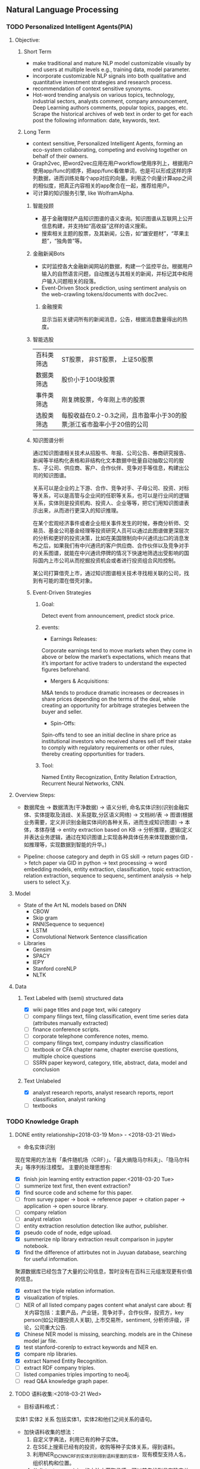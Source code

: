 ** Natural Language Processing

*** TODO Personalized Intelligent Agents(PIA)
**** Objective:
***** Short Term
- make traditional and mature NLP model customizable visually by end users at multiple levels e.g., training data, model parameter.
- incorporate customizable NLP signals into both qualitative and quantitative investment strategies and research process.
- recommendation of context sensitive synonyms.
- Hot-word trending analysis on various topics, technology, industrial sectors, analysts comment, company announcement, Deep Learning authors comments, popular topics, papges, etc. Scrape the historical archives of web text in order to get for each post the following information: date, keywords, text.

***** Long Term
- context sensitive, Personalized Intelligent Agents, forming an eco-system collaborating, competing and evolving together on behalf of their owners.
- Graph2vec, 把word2vec应用在用户workflow使用序列上，根据用户使用app/func的顺序，把app/func看做单词，也是可以形成这样的序列数据，进而训练处每个app对应的向量。利用这个向量计算app之间的相似度，把真正内容相关的app聚合在一起，推荐给用户。
- 可计算的知识服务引擎, like WolframAlpha.
****** 智能投顾
- 基于金融理财产品知识图谱的语义查询。知识图谱从互联网上公开信息构建，并支持如“高收益”这样的语义搜索。
- 搜索相关主题的股票，及其新闻，公告，如“雄安题材”，“苹果主题”，“独角兽”等。
****** 金融新闻Bots
- 实时监控各大金融新闻网站的数据，构建一个监控平台。根据用户输入的自然语言问题，自动推送与其相关的新闻，并标记其中和用户输入问题相关的段落。
- Event-Driven Stock prediction, using sentiment analysis on the web-crawling tokens/documents with doc2vec.
******* 金融搜索
显示当前关键词所有的新闻消息，公告，根据消息数量得出的热度。
****** 智能选股
| 百科类筛选 | ST股票， 非ST股票， 上证50股票                                         |
| 数据类筛选 | 股价小于100块股票                                                      |
| 事件类筛选 | 刚复牌股票，今年刚上市的股票                                           |
| 选股类筛选 | 每股收益在0.2-0.3之间，且市盈率小于30的股票;浙江省市盈率小于20倍的公司 |

****** 知识图谱分析
通过知识图谱相关技术从招股书、年报、公司公告、券商研究报告、新闻等半结构化表格和非结构化文本数据中批量自动抽取公司的股东、子公司、供应商、客户、合作伙伴、竞争对手等信息，构建出公司的知识图谱。

关系可以是企业的上下游、合作、竞争对手、子母公司、投资、对标等关系，可以是高管与企业间的任职等关系，也可以是行业间的逻辑关系，实体则是投资机构、投资人、企业等等，把它们用知识图谱表示出来，从而进行更深入的知识推理。

在某个宏观经济事件或者企业相关事件发生的时候，券商分析师、交易员、基金公司基金经理等投资研究人员可以通过此图谱做更深层次的分析和更好的投资决策，比如在美国限制向中兴通讯出口的消息发布之后，如果我们有中兴通讯的客户供应商、合作伙伴以及竞争对手的关系图谱，就能在中兴通讯停牌的情况下快速地筛选出受影响的国际国内上市公司从而挖掘投资机会或者进行投资组合风险控制。

某公司打算借壳上市，通过知识图谱相关技术寻找相关联的公司，找到有可能的潜在借壳对象。
[[./img/knowledge_graph_company.jpg]]

[[./img/knowledge_graph_organization.png]]
****** Event-Driven Strategies
******* Goal:
Detect event from announcement, predict stock price.
******* events:
- Earnings Releases:
Corporate earnings tend to move markets when they come in above or below the market’s expectations, which means that it’s important for active traders to understand the expected figures beforehand.
- Mergers & Acquisitions:
M&A tends to produce dramatic increases or decreases in share prices depending on the terms of the deal, while creating an opportunity for arbitrage strategies between the buyer and seller.
- Spin-Offs:
Spin-offs tend to see an initial decline in share price as institutional investors who received shares sell off their stake to comply with regulatory requirements or other rules, thereby creating opportunities for traders.
******* Tool:
Named Entity Recognization, Entity Relation Extraction, Recurrent Neural Networks, CNN.
**** Overview Steps:

- 数据爬虫 -> 数据清洗(干净数据) -> 语义分析, 命名实体识别(识别金融实体、实体提取及消歧、关系提取,分区语义网络) -> 文档树/表 -> 图谱(根据业务需要，定义并识别金融实体间的各种关系，进而生成知识图谱) -> 本体，本体存储 -> entity extraction based on KB -> 分析推理，逻辑(定义并表达业务逻辑，通过在知识图谱上实现各种具体任务来体现数据价值，如推理等，实现数据到智能的升华。)

- Pipeline: choose category and depth in GS skill -> return pages GID -> fetch paper via GID in python -> text processing -> word embedding models, entity extraction, classification, topic extraction, relation extraction, sequence to sequenc, sentiment analysis -> help users to select X,y.


**** Model
- State of the Art NL models based on DNN
  - CBOW
  - Skip gram
  - RNN(Sequence to sequence)
  - LSTM
  - Convolutional Network Sentence classification
- Libraries
  - Gensim
  - SPACY
  - IEPY
  - Stanford coreNLP
  - NLTK
**** Data
***** Text Labeled with (semi) structured data
- [X] wiki page titles and page text, wiki category
- [ ] company filings text, filing classification, event time series data (attributes manually extracted)
- [ ] finance conference scripts.
- [ ] corporate telephone comference notes, memo.
- [ ] company filings text, company industry classification
- [ ] textbook or CFA chapter name, chapter exercise questions, multiple choice questions
- [ ] SSRN paper keyword, category, title, abstract, data, model and conclusion
***** Text Unlabeled
- [X] analyst research reports, analyst research reports, report classification, analyst ranking
- [ ] textbooks
*** TODO Knowledge Graph

**** DONE entity relationship<2018-03-19 Mon> - <2018-03-21 Wed>
CLOSED: [2018-03-26 Mon 13:52]
:LOGBOOK:
CLOCK: [2018-03-21 Wed 11:10]--[2018-03-21 Wed 18:56] =>  7:46
CLOCK: [2018-02-07 Wed 11:13]--[2018-02-07 Wed 15:36] =>  4:23
CLOCK: [2018-02-06 Tue 10:07]--[2018-02-06 Tue 11:32] =>  1:25
CLOCK: [2018-02-05 Mon 15:38]--[2018-02-05 Mon 16:21] =>  0:43
CLOCK: [2018-02-05 Mon 09:54]--[2018-02-05 Mon 15:34] =>  5:40
CLOCK: [2018-02-02 Fri 10:23]--[2018-02-02 Fri 17:25] =>  7:02
CLOCK: [2018-02-01 Thu 15:42]--[2018-02-01 Thu 20:26] =>  4:44
CLOCK: [2018-02-01 Thu 10:00]--[2018-02-01 Thu 11:52] =>  1:52
CLOCK: [2018-01-31 Wed 15:16]--[2018-01-31 Wed 19:29] =>  4:13
CLOCK: [2018-01-31 Wed 10:53]--[2018-01-31 Wed 12:08] =>  1:15
CLOCK: [2018-01-31 Wed 10:09]--[2018-01-31 Wed 10:52] =>  0:43
CLOCK: [2018-01-30 Tue 17:45]--[2018-01-30 Tue 18:35] =>  0:50
:END:
- 命名实体识别
现在常用的方法有「条件随机场（CRF）」、「最大熵隐马尔科夫」、「隐马尔科夫」等序列标注模型。 主要的处理思想有:

- [X] finish join learning entity extraction paper.<2018-03-20 Tue>
- [ ] summerize text first, then event extraction?
- [X] find source code and scheme for this paper.
- [ ] from survey paper -> book -> reference paper -> citation paper -> application -> open source library.
- [ ] company relation
- [ ] analyst relation
- [ ] entity extraction resolution detection like author, publisher.
- [X] pseudo code of node, edge upload.
- [X] summerize nlp library extraction result comparison in jupyter notebook.
- [X] find the difference of attirbutes not in Juyuan database, searching for useful information.
聚源数据库已经包含了大量的公司信息，暂时没有在百科三元组发现更有价值的信息。
- [X] extract the triple relation information.
- [X] visualization of triples.
- [ ] NER of all listed company pages content what analyst care about: 有关内容包括：主要产品，产业链，竞争对手，合作伙伴，投资方，key person(如公司跟投资人关联), 上市交易所，sentiment, 分析师评级，评论，公司重大公告.
- [X] Chinese NER model is missing, searching. models are in the Chinese model jar file.
- [X] test stanford-corenlp to extract keywords and NER en.
- [X] compare nlp libraries.
- [X] extract Named Entity Recognition.
- [ ] extract RDF company triples.
- [ ] listed companies triples importing to neo4j.
- [ ] read Q&A knowledge graph paper.

**** TODO 语料收集:<2018-03-21 Wed>
:LOGBOOK:
:END:
- 目标语料格式：
实体1  实体2  关系  包括实体1，实体2和他们之间关系的语句。
- 加快语料收集的想法：
  1. 自定义字典法，利用已有的种子实体。
  2. 在SSE上搜索已经有的投资，收购等种子实体关系，得到语料。
  3. 利用NER_IDCNN_CRF的实体识别得到语料里面的实体，现有模型支持人名，组织机构和位置。
  4. 从distant supervision的方法中获取灵感，可以首先找到具有确定关系的实体对，然后再去爬取该实体对共同出现的语句作为正样本。负样本则从实体库中随机产生没有关系的实体对，最后去爬取这样实体对共同出现的语句，这样的语句可以通过网络爬虫从雪球，google news抓取。*这样保证了语料收集的快速性和关系数量的扩展性*。
  5. 对于具有确定关系的实体对，从百度百科Triples得到。

- [X] finish Att BLSTM paper.<2018-03-21 Wed>
- [X] 先完成“投资”这一类语料的收集。
- [X] 目标：按实体 实体 关系 语料内容的格式放入训练文件，以供模型训练。
- [X] 丰富语料的思路：通过word2vec 相似词找到“投资”的相似词，如设立，增资，入股，收购，并购，换股;再找以上6个词的相似词。
下表为投资这一大类所包含的相似关系。

| 设立     | 增资     | 入股     | 收购     | 并购     | 换股 |
|----------+----------+----------+----------+----------+------|
| 成立     | 受让     | 现金出资 | 要约收购 | 海外并购 | 转股 |
| 发起设立 | 扩股     | 携手     | 拟收购   | 重组     | 交换 |
| 组建     | 扩股     | 间接持有 | 并表     | 整合     | 配股 |
| 新设     | 占股     | 所持     | 过户     | 兼并     |      |
| 出资     | 转让给   | 联手     | 收购了   | 业务整合 |      |
| 共同出资 | 认缴     | 正式成为 | 资产收购 | 借壳上市 |      |
| 全资     | 定向增发 | 转让给   | 通过收购 |          |      |
| 参股     |          | 参股     |          |          |      |
| 入驻     |          |          |          |          |      |
| 创投     |          |          |          |          |      |
**** TODO 实体和关系的联合抽取处理思想：<2018-03-22 Thu> -
1. 利用NER_IDCNN_CRF的实体识别得到语料里面的实体，现有模型支持人名，组织机构和位置。
2. RE_BGRU_2ATT关系识别。

**** extract the structure of a document, represent as a graph

*** DONE Word Embedding(Word2Vec):<2017-12-01 Fri> - <2017-12-31 Sun>
CLOSED: [2018-03-26 Mon 12:47]
:LOGBOOK:
CLOCK: [2017-12-22 Fri 15:44]--[2017-12-22 Fri 19:21] =>  3:37
CLOCK: [2017-12-14 Thu 10:04]--[2017-12-14 Thu 12:01] =>  1:57
CLOCK: [2017-12-13 Wed 10:04]--[2017-12-13 Wed 15:45] =>  5:41
CLOCK: [2017-12-05 Tue 11:46]--[2017-12-05 Tue 12:04] =>  0:18
CLOCK: [2017-11-27 Mon 10:28]--[2017-11-27 Mon 12:02] =>  1:34
CLOCK: [2017-11-21 Tue 09:07]--[2017-11-21 Tue 15:05] =>  5:58
:END:
**** Goal/use case
- [X] use word2vec to find similar keywords.
**** jobs: 数据收集， 清洗
- [ ] train analyst report and save model on hdfs, load this model as a j node.
- [ ] gs similar words function test use analyst report.
- [X] upload all vocabulary in word2vec model to Neo4j.
- [X] create a function: word_rec(model, keywords, topn)
- [ ] manually add categories and page links in sql file.
- [X] return word embedding model to next step in GS.
- [X] word embedding的设计文档修改.
- [X] pack pages into a corpus file.
- [ ] compare cutting on paragraph and document.
- [ ] train few files to see if there's repeat training on word2vec.
- [ ] extract data from financial documents — usually PDFs — in an automated way, and to produce “better-than-human” analyses. extract data from tables and text.
- [ ] train function names based on wiki pages on functions, models, and python/matlab/sas/cpp-reference manuals, function names and function descriptions, excel formula, VBA, VB, guass, whatever software which has a function dictionary and manual.
- [ ] retrieve pages title and id under categories from mysql.
- [ ] LSA or LDA analysis on unstructured text, which will give a clustering of words on every topic.
- [ ] visualize vocabulary embedding using t-SNE which project embedding vectors into 2-D surface from an proper perspective using tensorboard locally which can ignore uploading to projector online.
- [ ] create LSTM networks on xarray data.
- [X] create test program to run word embedding, to visualize output.
- [ ] *What is fueling heavy investment in machine learning in the financial industry and how does it fit into customers’ workflows?*
  A lot of our customers’ workflows are being automated, entirely or partially. What they’re doing today is more on the cognitive side: strategy and portfolio selection, formulating the investment theses, etc. People are trying to solve many, many problems in finance using these methods, because they allow for the building of more sophisticated intelligence into trading and client facing workflows. These methods can improve efficiency, or, crucially, allow us to approach problems which heretofore were intractable – due to complicated interactions in the data, complexity of the problem, availability of data or computational resources, and so on.
- [X] provide xarray data to Zhou.
- [X] provide Sun Chinese wiki.
- [X] network Bloomberg about tensorflow.
- [X] retrieving speed test from mongodb.
- [X] test case on finance domain word embedding prediction.
- [X] dumping wiki pages to mongodb.
- [X] testing GPU server.
- [X] configuring deep learning hardware, operation system, software.
- [X] test sets simularity, A-B=C-D?, A+B=?
- [X] incremental training finance pages based via online training.
  online training can not continue missing frequency in pretrained google binary file.
- [ ] cut/training Chinese osets words into files.
- [ ] compare similarity between category and end-to-node oset element.
- [ ] compare the results from GS searching engine and word embedding.
- [ ] import xml pages to elasticsearch.
- [X] clustering categories by word embedding, osets, idea.
  To calculate the similarity matrix between all 160706 vocabulary in RAM, 160706 *160706 *4(bytes)/1024(bytes)/1014(bytes)=99491MB will be needed.
- [X] use [[http://www.cis.lmu.de/pub/phraseEmbedding.txt.bz2][phrase embedding]] as test.
  better phrasing results.
- [X] take a look at cite space iii.
- [X] test word2vec model from finance.
- [X] cut paragraph to short sentences, then phrase.
- [X] phrase text8
- [X] train phrasing sentences word2vec model.
- [X] phrase detection with google pretrained vectors.
- [X] find available library to extract wiki content.
- [X] find all page titles from level 5 finance sub-categories.
- [X] extract page section from wiki xml file.
- [ ] parse Chinese wiki, remove stopwords.
- [X] model wiki token corpus.
- [ ] [[https://github.com/ryankiros/skip-thoughts][skip-thought]].
- [X] find corporate finance/mba questions corpos.
- [ ] read A primer on Neural Network Models.
- [X] tensorflow structure.
- [X] train word2vec model.
- [X] test finding similar words from Wiki corpus.
- [X] download wiki xml file.
- [X] transfer wiki xml file to text format.
- [X] load pre-trained vector matrix, predict the context using a word based on the Skip-Gram model.
- [X] overview of word2vec, why does it work.
- [ ] video explained by Xin Rong.
- [ ] forward propagation vs backward propagation, CNN explained by Andrew Ng.
- [X] paper word2vec Parameter Learning Explained.
- [X] understand Tensorflow Word2Vec example.
- [X] build a backward propagation network.
- [ ] fi or function def from output of wants whose idea word2vec is close to target want's idea.
建一个想法，根据这个想法找到匹配的FI, or FD. 例如，建一个optimize需求，自动推荐black litterman model, or markowitz mean/variance model.
- [ ] fi and its function def whose word2vec is close to word2vec of function instances of current function def to be built.
当前FI,查找相关的下一步FI.

*** DONE Chinese wiki model. <2018-01-01 Mon> - <2018-01-12 Fri>
CLOSED: [2018-02-09 Fri 18:57]
**** jobs: 训练中文维基数据，嵌入GS
- choose model using most related model, use wiki category relation similarity to choose model, train specific field category model. get the related category tree, use regular expression to get responding categories from the wiki xml file.
- [X] train financial fields model(58+ categories).
- [X] use similarity distance to find the nearest category of target words.
- [X] similarity test on specific model.
- [X] add all pages title to jieba dict.
- [X] 中文短语处理，当短语不存在词汇库中时，拆开成词输入到模型。
- [X] preprocessing workflow.
  英文text preprocessing需要的注意一些点，及应提供的选择
  1. cut段落或文章
  2. phrase是否进行转换
  3. 停词(a, the, of, that, this, he, I...)是否保留
  4. 数字是否转为英文单词, 中间有数字的单词是否保留(th8)
  5. 提取词干（时态转换，单复数单词转换）
  6. 标点（撇号'，所有格,缩写如don’t），符号（%,#,&,?,@,\,/,",是否保留）
  7. 大小写转换（句首大写转小写，保留全部大写词，专有名词首字母大写保留）

  中文分词（主要利用结巴分词）
  - [X] 1. cut段落或文章
  - [X] 2. 去停词
  - [X] 去标点符号
  - [X] 去数字
- [ ] word2vec fast text comparison.
- [X] compare the training results with or without stopwords.
- [X] demo code.
- [X] visualize & compare results.
- [X] create index for zhwiki.
- [X] test model.
- [X] assign wiki pages extraction task.
- [X] insert Chinese wiki to mongo, transform traditional Chinese to simple Chinese.
- [X] get rid of the stopwords.
- [X] retrie Chinese financial wiki pages from mongo and train.
- [ ] fix zhwiki to mongodb words count.
                                                                       :wait:

*** DONE Building the Wikipedia Knowledge Graph in Neo4j <2018-01-13 Sat> - <2018-03-09 Fri>
CLOSED: [2018-02-09 Fri 18:58]
:LOGBOOK:
CLOCK: [2017-11-15 Wed 14:01]--[2017-11-15 Wed 16:04] =>  2:03
:END:
[[file:/home/weiwu/website/leolle.github.io/CS/MachineLearning/NaturalLanguageProcessing.org][NLP]]
- [X] wiki SQL database links graph.
- [X] pulling wiki knowledge categories(id), pages(id) and relations to local csv, sql file.
**** DONE Data dumps/Import -> create nodes
CLOSED: [2018-03-26 Mon 13:54]
- methods
[[https://meta.wikimedia.org/wiki/Data_dumps]]

[[https://meta.wikimedia.org/wiki/Data_dumps/Import_examples]]

[[https://phabricator.wikimedia.org/source/operations-dumps-import-tools/browse/master/xmlfileutils/]]
- tools
[[http://wikipapers.referata.com/wiki/List_of_visualization_tools]]

- [ ] Import into an empty wiki of el wiktionary on Linux with MySQL, or Neo4j
- [ ] create special wiki reference edge between read only text nodes
- [X] watch the youtube video
[[https://www.youtube.com/watch?v=o6wueyweC34 ]]
- [X] read Neo4j document
[[http://guides.neo4j.com/wiki]]
- [X] try Neo4j sandbox
[[https://neo4j.com/sandbox-v2/]]
- [X] create Neo4j docker.
**** DONE create wiki knowledge graph -> create edges
CLOSED: [2018-03-26 Mon 12:48] DEADLINE: <2018-01-23 Tue>
:LOGBOOK:
CLOCK: [2018-02-07 Wed 15:36]--[2018-02-07 Wed 18:56] =>  3:20
CLOCK: [2018-02-07 Wed 10:09]--[2018-02-07 Wed 11:12] =>  1:03
CLOCK: [2018-02-06 Tue 11:32]--[2018-02-06 Tue 17:22] =>  5:50
CLOCK: [2018-01-30 Tue 19:24]--[2018-01-30 Tue 20:52] =>  1:28
CLOCK: [2018-01-30 Tue 13:11]--[2018-01-30 Tue 17:45] =>  4:34
CLOCK: [2018-01-30 Tue 10:58]--[2018-01-30 Tue 12:39] =>  1:41
CLOCK: [2018-01-29 Mon 10:36]--[2018-01-29 Mon 20:18] =>  9:42
CLOCK: [2018-01-26 Fri 09:49]--[2018-01-26 Fri 11:16] =>  1:27
CLOCK: [2018-01-25 Thu 10:32]--[2018-01-25 Thu 15:59] =>  5:27
CLOCK: [2018-01-24 Wed 13:58]--[2018-01-24 Wed 19:40] =>  5:42
CLOCK: [2018-01-23 Tue 13:47]--[2018-01-23 Tue 15:47] =>  2:00
CLOCK: [2018-01-23 Tue 09:56]--[2018-01-23 Tue 12:05] =>  2:09
CLOCK: [2018-01-22 Mon 16:45]--[2018-01-22 Mon 19:34] =>  2:49
CLOCK: [2018-01-22 Mon 13:38]--[2018-01-22 Mon 14:28] =>  0:50
CLOCK: [2018-01-22 Mon 10:00]--[2018-01-22 Mon 12:29] =>  2:29
:END:
- [X] extract gid from get skill to graph.
- [X] importing wiki categories and page edge relation to Neo4j.
- [X] 上传完备份我再建边.
- [X] 加一个loop detection算法，现在只做了direct cycle detection algorithm.
  - [X] use networkx to detect loop.
  - [X] it's too hard to detect cycles in the whole graph. Starting in a small categories.
  - [X] don't add direct loop edges to a graph, find_cycles will only show such direct loop. save this graph.
  - [X] remove direct cycle and full cycle at a node completely.
- [X] skill GID generating in Python.
- [X] 把节点上传. wiki 上传了1040229 page, 381475 categories.
- [X] train word2vec model based on GID.
- [X] import edge, loop detecting for linking categories nodes.
- [X] fetching pages binary content via GID.
- [X] test response GID, same with GID saved on Chrome.
- [X] test fetching binary text with GID.
- [X] extract page to neo4j from xml file.
businessID.domain = https://zh.wikipedia.org/wiki/:
businessID.pk = urlencode(traditional Chinese title).
title = simple Chinese title
node.names.chinese = simple Chinese title
node.url = encoded_url
- [X] import category to neo4j from sql file.
businessID.domain = https://zh.wikipedia.org/wiki/Category:
businessID.pk = urlencode(traditional Chinese title).
title = simple Chinese title
node.names.chinese = simple Chinese title
- [X] double check GID with Shenbing after importing a small set of page.
- [X] import page from mongo to neo4j.
- [X] backup neo4j after importing categories and page.
- [X] delete edges.
- [X] importing wiki categories nodes and page nodes to Neo4j.
- [X] test importing wiki categories nodes.
- [X] skill_2_graph
=C-M-r= in gs, create 查路径, drag GID: 81F49335AC9C4D84A5F27F7A02AAABBA into the input box, input Parent GID in the parent box.
***** Thomson Reuters Knowledge graph perim
- [ ] read how to use the RFM dataset.
***** relation extraction from training data
- [ ] search paper and public code.
- [X] Stanford NLP relation extraction video.
**** DONE manual import unsaved categories and edges into Neo4j.
CLOSED: [2018-03-09 Fri 15:15]
- [X] find unsaved categories under 金融 category.
- [X] save those to a sql file.
- [X] upload sql file and edge.
*** information extraction system
**** DONE opinion sentiment analysis. <2018-03-09 Fri> - <2018-03-16 Fri>
CLOSED: [2018-03-26 Mon 12:49]
:LOGBOOK:
CLOCK: [2018-03-07 Wed 10:05]--[2018-03-07 Wed 17:57] =>  7:52
CLOCK: [2018-03-02 Fri 09:56]--[2018-03-02 Fri 19:07] =>  9:11
CLOCK: [2018-03-01 Thu 10:38]--[2018-03-01 Thu 12:01] =>  1:23
:END:
***** DONE read_RMDB_table -> NLP_sentiment_analysis -> generate_sentiment_signal.
CLOSED: [2018-03-26 Mon 13:37]
[[https://nlp.stanford.edu/courses/cs224n/2011/reports/nccohen-aatreya-jameszjj.pdf][sentiment prediction]]
- Sentiment analysis 算法.
SVM, HMM, naive bayes, 最大熵, K-NN, Dictionary.
- 爬取Google news, 雪球， 虎嗅， 微信上所有300支股票的文档，再进行sentiment analysis, 结果再排序，选最好的5只。
- [ ] sentiment score做为单因子测试, upload sentiment data to hadoop and test factor in FS.
- [X] read paper *joint extraction of entities and relations*.
- [ ] read paper *Anomalies and Investor Sentiment*.
- [X] 情感分析指标的设计在GS上实现。
- [X] news, market-view articles sentiment analysis.
- [X] 发现2018-02-08, 情感指数0.54，2-9日出现大跌。
能否用这个指数来预警，今天可以扩大一下样本空间，看看上证在1%下跌的情况下前一日的情感指数值是如何变化。
- [ ] search paper and books how to use sentiment analysis.
**** information retrieval system
***** goal
****** question and answering from a document
- what is tha data.
- what is the algorithm.
- what is the conclusion.
****** News summary
- [ ] classify 1 year of analyst research articles.
- [ ] convert PDFs to text files.
- [ ] summerize articles
- [ ] send summary to baidu api article classification.
- [ ] get news summary from webs.
****** syntactic parsing
